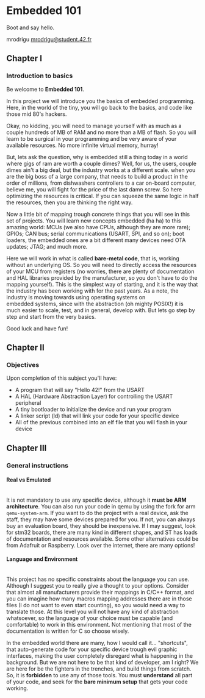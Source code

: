 #+LATEX_HEADER: \let\oldsection\section
#+LATEX_HEADER: \renewcommand{\section}{\clearpage\oldsection}
#+LATEX_HEADER: \let\oldsubsection\subsection
#+LATEX_HEADER: \renewcommand{\subsection}{\clearpage\oldsubsection}
#+LATEX_HEADER: \usepackage[margin=0.8in]{geometry}

#+OPTIONS: \n:t H:4 num:4

* Embedded 101
Boot and say hello.

mrodrigu [[mailto:mrodrigu@student.42.fr][mrodrigu@student.42.fr]]

** Chapter I
*** Introduction to basics

Be welcome to *Embedded 101*.

In this project we will introduce you the basics of embedded programming. Here, in the world of the tiny, you will go back to the basics, and code like those mid 80's hackers.

Okay, no kidding, you will need to manage yourself with as much as a couple hundreds of MB of RAM and no more than a MB of flash. So you will learn to be surgical in your programming and be very aware of your available resources. No more infinite virtual memory, hurray!

But, lets ask the question, why is embedded still a thing today in a world where gigs of ram are worth a couple dimes? Well, for us, the users, couple dimes ain't a big deal, but the industry works at a different scale. when you are the big boss of a large company, that needs to build a product in the order of millions, from dishwashers controllers to a car on-board computer, believe me, you will fight for the price of the last damn screw. So here optimizing the resources is critical. If you can squeeze the same logic in half the resources, then you are thinking the right way.

Now a little bit of mapping trough concrete things that you will see in this set of projects. You will learn new concepts embedded (ha ha) to this amazing world: MCUs (we also have CPUs, although they are more rare); GPIOs; CAN bus; serial communications (USART, SPI, and so on); boot loaders, the embedded ones are a bit different many devices need OTA updates; JTAG; and much more.

Here we will work in what is called *bare-metal code*, that is, working without an underlying OS. So you will need to directly access the resources of your MCU from registers (no worries, there are plenty of documentation and HAL libraries provided by the manufacturer, so you don't have to do the mapping yourself). This is the simplest way of starting, and it is the way that the industry has been working with for the past years. As a note, the industry is moving towards using operating systems on
embedded systems, since with the abstraction (oh mighty POSIX!) it is much easier to scale, test, and in general, develop with. But lets go step by step and start from the very basics.

Good luck and have fun!

#+ATTR_LATEX: :width 12cm
[[file:doc/101.jpg]]

** Chapter II
*** Objectives

Upon completion of this subject you'll have:

- A program that will say "Hello 42!" from the USART
- A HAL (Hardware Abstraction Layer) for controlling the USART peripheral
- A tiny bootloader to initialize the device and run your program
- A linker script (ld) that will link your code for your specific device
- All of the previous combined into an elf file that you will flash in your device


** Chapter III
*** General instructions
**** Real vs Emulated

@@latex:\leavevmode\\@@
It is not mandatory to use any specific device, although it *must be ARM architecture*. You can also run your code in qemu by using the fork for arm ~qemu-system-arm~. If you want to do the project with a real device, ask the staff, they may have some devices prepared for you. If not, you can always buy an evaluation board, they should be inexpensive. If I may suggest, look for stm32 boards, there are many kind in different shapes, and ST has loads of documentation and resources available. Some other alternatives could be from Adafruit or Raspberry. Look over the internet, there are many options!

**** Language and Environment

@@latex:\leavevmode\\@@
This project has no specific constraints about the language you can use. Although I suggest you to really give a thought to your options. Consider that almost all manufacturers provide their mappings in C/C++ format, and you can imagine how many macros mapping addresses there are in those files (I do not want to even start counting), so you would need a way to translate those. At this level you will not have any kind of abstraction whatsoever, so the language of your choice must be capable (and comfortable) to work in this environment. Not mentioning that most of the documentation is written for C so choose wisely.

In the embedded world there are many, how I would call it... "shortcuts", that auto-generate code for your specific device trough evil graphic interfaces, making the user completely disregard what is happening in the background. But we are not here to be that kind of developer, am I right? We are here for be the fighters in the trenches, and build things from scratch. So, it is *forbidden* to use any of those tools. You must *understand* all part of your code, and seek for the *bare minimum setup* that gets your code working.

